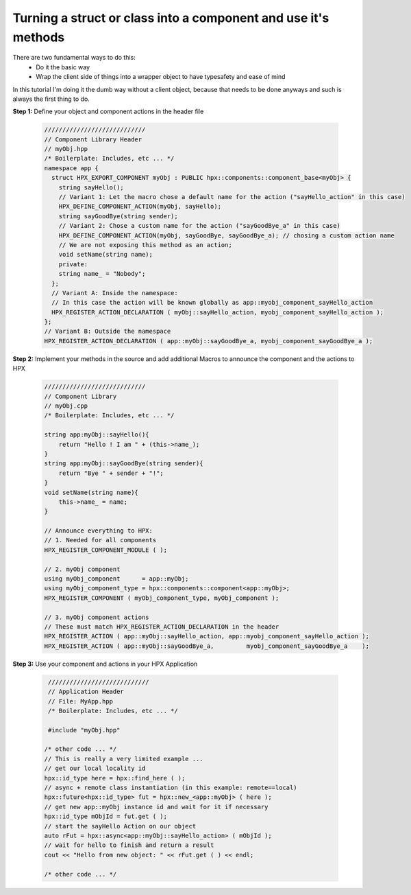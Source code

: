 .. r_class_to_component.rst

Turning a struct or class into a component and use it's methods
==================================================================
  
There are two fundamental ways to do this:
  - Do it the basic way
  - Wrap the client side of things into a wrapper object to have typesafety and ease of mind
    
In this tutorial I'm doing it the dumb way without a client object, because that needs to be done anyways and such is always the first thing to do.

**Step 1:** Define your object and component actions in the header file

    .. code-block:: cpp

       ////////////////////////////
       // Component Library Header
       // myObj.hpp
       /* Boilerplate: Includes, etc ... */
       namespace app {
         struct HPX_EXPORT_COMPONENT myObj : PUBLIC hpx::components::component_base<myObj> {
           string sayHello();
           // Variant 1: Let the macro chose a default name for the action ("sayHello_action" in this case)
           HPX_DEFINE_COMPONENT_ACTION(myObj, sayHello); 
           string sayGoodBye(string sender);
           // Variant 2: Chose a custom name for the action ("sayGoodBye_a" in this case)
           HPX_DEFINE_COMPONENT_ACTION(myObj, sayGoodBye, sayGoodBye_a); // chosing a custom action name
           // We are not exposing this method as an action;
           void setName(string name);
           private:
           string name_ = "Nobody";
         };
         // Variant A: Inside the namespace: 
         // In this case the action will be known globally as app::myobj_component_sayHello_action
         HPX_REGISTER_ACTION_DECLARATION ( myObj::sayHello_action, myobj_component_sayHello_action );
       };
       // Variant B: Outside the namespace
       HPX_REGISTER_ACTION_DECLARATION ( app::myObj::sayGoodBye_a, myobj_component_sayGoodBye_a );


**Step 2:** Implement your methods in the source and add additional Macros to announce the component and the actions to HPX

    .. code-block:: cpp

       ////////////////////////////
       // Component Library
       // myObj.cpp
       /* Boilerplate: Includes, etc ... */

       string app:myObj::sayHello(){
           return "Hello ! I am " + (this->name_);
       }
       string app:myObj::sayGoodBye(string sender){
           return "Bye " + sender + "!";
       }
       void setName(string name){
           this->name_ = name;
       }

       // Announce everything to HPX:
       // 1. Needed for all components
       HPX_REGISTER_COMPONENT_MODULE ( );

       // 2. myObj component
       using myObj_component      = app::myObj;
       using myObj_component_type = hpx::components::component<app::myObj>;
       HPX_REGISTER_COMPONENT ( myObj_component_type, myObj_component );

       // 3. myObj component actions
       // These must match HPX_REGISTER_ACTION_DECLARATION in the header
       HPX_REGISTER_ACTION ( app::myObj::sayHello_action, app::myobj_component_sayHello_action );
       HPX_REGISTER_ACTION ( app::myObj::sayGoodBye_a,         myobj_component_sayGoodBye_a    );


**Step 3:** Use your component and actions in your HPX Application

    .. code-block:: cpp

       ////////////////////////////
       // Application Header
       // File: MyApp.hpp
       /* Boilerplate: Includes, etc ... */

       #include "myObj.hpp"

      /* other code ... */
      // This is really a very limited example ...
      // get our local locality id
      hpx::id_type here = hpx::find_here ( ); 
      // async + remote class instantiation (in this example: remote==local)
      hpx::future<hpx::id_type> fut = hpx::new_<app::myObj> ( here ); 
      // get new app::myObj instance id and wait for it if necessary
      hpx::id_type mObjId = fut.get ( ); 
      // start the sayHello Action on our object
      auto rFut = hpx::async<app::myObj::sayHello_action> ( mObjId );
      // wait for hello to finish and return a result
      cout << "Hello from new object: " << rFut.get ( ) << endl; 
      
      /* other code ... */
